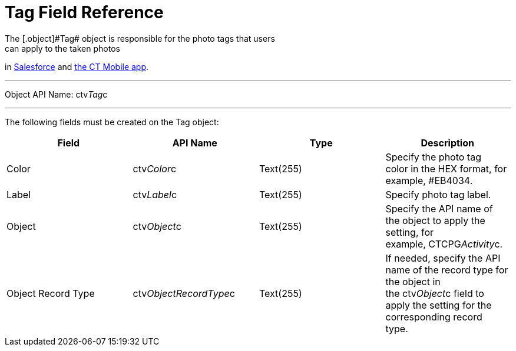 = Tag Field Reference
The [.object]#Tag# object is responsible for the photo tags that users
can apply to the taken photos
in link:working-with-ct-vision-ir-in-salesforce-2-9.html#h3_491461789[Salesforce] and link:working-with-ct-vision-ir-in-the-ct-mobile-app-2-9.html#h2_491461789[the
CT Mobile app].

'''''

Object API Name: [.apiobject]#ctv__Tag__c# 

'''''

The following fields must be created on the [.object]#Tag# object: +

[width="100%",cols="25%,25%,25%,25%",]
|===
|*Field* |*API Name* |*Type* |*Description*

|Color + |[.apiobject]#ctv__Color__c# |Text(255) + |Specify the photo
tag color in the HEX format, for example, #EB4034. +

|Label |[.apiobject]#ctv__Label__c# |Text(255) + |Specify photo tag
label. +

|Object |[.apiobject]#ctv__Object__c# |Text(255) + |Specify the API name
of the object to apply the setting, for example, CTCPG__Activity__c. 

|Object Record Type |[.apiobject]#ctv__ObjectRecordType__c# |Text(255)
|If needed, specify the API name of the record type for the object in
the [.apiobject]#ctv__Object__c# field to apply the setting for the
corresponding record type. 
|===
